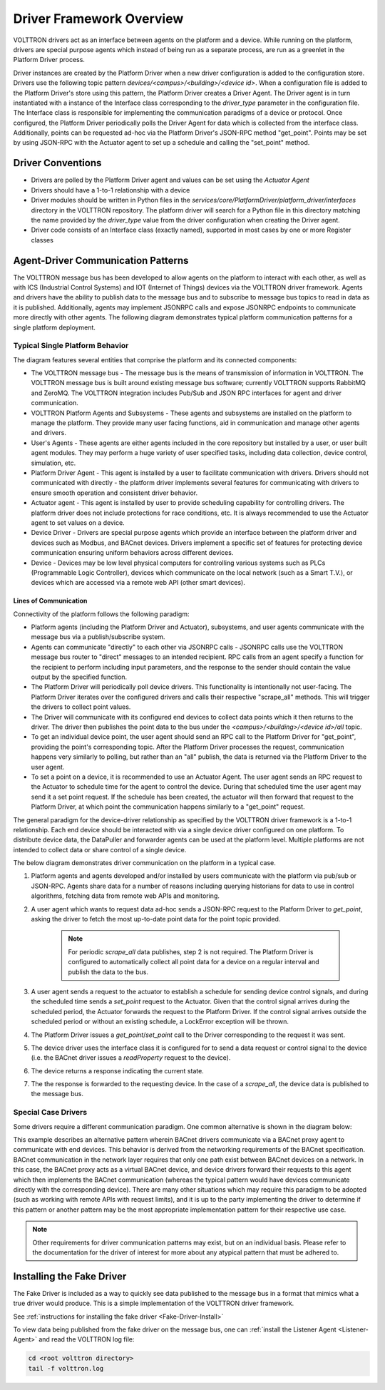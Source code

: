 .. _Driver-Framework:

=========================
Driver Framework Overview
=========================

VOLTTRON drivers act as an interface between agents on the platform and a device.  While running on the platform,
drivers are special purpose agents which instead of being run as a separate process, are run as a greenlet in the
Platform Driver process.

Driver instances are created by the Platform Driver when a new driver configuration is added to the configuration store.
Drivers use the following topic pattern `devices/<campus>/<building>/<device id>`.  When a configuration file is added
to the Platform Driver's store using this pattern, the Platform Driver creates a Driver Agent.  The Driver agent is in turn
instantiated with a instance of the Interface class corresponding to the `driver_type` parameter in the configuration
file.  The Interface class is responsible for implementing the communication paradigms of a device or protocol.  Once
configured, the Platform Driver periodically polls the Driver Agent for data which is collected from the interface class.
Additionally, points can be requested ad-hoc via the Platform Driver's JSON-RPC method "get_point". Points may be set
by using JSON-RPC with the Actuator agent to set up a schedule and calling the "set_point" method.


Driver Conventions
******************

-  Drivers are polled by the Platform Driver agent and values can be set using the `Actuator Agent`
-  Drivers should have a 1-to-1 relationship with a device
-  Driver modules should be written in Python files in the `services/core/PlatformDriver/platform_driver/interfaces`
   directory in the VOLTTRON repository.  The platform driver will search for a Python file in this directory matching the
   name provided by the `driver_type` value from the driver configuration when creating the Driver agent.
-  Driver code consists of an Interface class (exactly named), supported in most cases by one or more Register classes


.. _Driver_Communication:

Agent-Driver Communication Patterns
***********************************

The VOLTTRON message bus has been developed to allow agents on the platform to interact with each other, as well as with
ICS (Industrial Control Systems) and IOT (Internet of Things) devices via the VOLTTRON driver framework. Agents and
drivers have the ability to publish data to the message bus and to subscribe to message bus topics to read in data as it
is published. Additionally, agents may implement JSONRPC calls and expose JSONRPC endpoints to communicate more directly
with other agents. The following diagram demonstrates typical platform communication patterns for a single platform
deployment.


Typical Single Platform Behavior
================================

The diagram features several entities that comprise the platform and its connected components:

* The VOLTTRON message bus - The message bus is the means of transmission of information in VOLTTRON. The VOLTTRON
  message bus is built around existing message bus software; currently VOLTTRON supports RabbitMQ and ZeroMQ. The
  VOLTTRON integration includes Pub/Sub and JSON RPC interfaces for agent and driver communication.
* VOLTTRON Platform Agents and Subsystems - These agents and subsystems are installed on the platform to manage the
  platform. They provide many user facing functions, aid in communication and manage other agents and drivers.
* User's Agents - These agents are either agents included in the core repository but installed by a user, or user built
  agent modules. They may perform a huge variety of user specified tasks, including data collection, device control,
  simulation, etc.
* Platform Driver Agent - This agent is installed by a user to facilitate communication with drivers. Drivers should not
  communicated with directly - the platform driver implements several features for communicating with drivers to ensure
  smooth operation and consistent driver behavior.
* Actuator agent - This agent is installed by user to provide scheduling capability for controlling drivers. The platform
  driver does not include protections for race conditions, etc. It is always recommended to use the Actuator agent to
  set values on a device.
* Device Driver - Drivers are special purpose agents which provide an interface between the platform driver and devices
  such as Modbus, and BACnet devices. Drivers implement a specific set of features for protecting device communication
  ensuring uniform behaviors across different devices.
* Device - Devices may be low level physical computers for controlling various systems such as PLCs (Programmable Logic
  Controller), devices which communicate on the local network (such as a Smart T.V.), or devices which are accessed via
  a remote web API (other smart devices).


Lines of Communication
----------------------

Connectivity of the platform follows the following paradigm:

* Platform agents (including the Platform Driver and Actuator), subsystems, and user agents communicate with the message
  bus via a publish/subscribe system.
* Agents can communicate "directly" to each other via JSONRPC calls - JSONRPC calls use the VOLTTRON message bus router
  to "direct" messages to an intended recipient. RPC calls from an agent specify a function for the recipient to
  perform including input parameters, and the response to the sender should contain the value output by the specified
  function.
* The Platform Driver will periodically poll device drivers. This functionality is intentionally not user-facing. The
  Platform Driver iterates over the configured drivers and calls their respective "scrape_all" methods. This will trigger
  the drivers to collect point values.
* The Driver will communicate with its configured end devices to collect data points which it then returns to the
  driver. The driver then publishes the point data to the bus under the `<campus>/<building>/<device id>/all` topic.
* To get an individual device point, the user agent should send an RPC call to the Platform Driver for "get_point",
  providing the point's corresponding topic. After the Platform Driver processes the request, communication happens very
  similarly to polling, but rather than an "all" publish, the data is returned via the Platform Driver to the user agent.
* To set a point on a device, it is recommended to use an Actuator Agent. The user agent sends an RPC request to the
  Actuator to schedule time for the agent to control the device. During that scheduled time the user agent may send it
  a set point request. If the schedule has been created, the actuator will then forward that request to the Platform
  Driver, at which point the communication happens similarly to a "get_point" request.

The general paradigm for the device-driver relationship as specified by the VOLTTRON driver framework is a 1-to-1
relationship. Each end device should be interacted with via a single device driver configured on one platform. To
distribute device data, the DataPuller and forwarder agents can be used at the platform level. Multiple platforms are
not intended to collect data or share control of a single device.

The below diagram demonstrates driver communication on the platform in a typical case.

.. image:: files/driver_flow.png

1. Platform agents and agents developed and/or installed by users communicate with the platform via pub/sub or JSON-RPC.
   Agents share data for a number of reasons including querying historians for data to use in control algorithms,
   fetching data from remote web APIs and monitoring.
2. A user agent which wants to request data ad-hoc sends a JSON-RPC request to the Platform Driver to `get_point`, asking
   the driver to fetch the most up-to-date point data for the point topic provided.

    .. note::

       For periodic `scrape_all` data publishes, step 2 is not required.  The Platform Driver is configured to
       automatically collect all point data for a device on a regular interval and publish the data to the bus.

3. A user agent sends a request to the actuator to establish a schedule for sending device control signals, and during
   the scheduled time sends a `set_point` request to the Actuator.  Given that the control signal arrives during the
   scheduled period, the Actuator forwards the request to the Platform Driver.  If the control signal arrives outside the
   scheduled period or without an existing schedule, a LockError exception will be thrown.
4. The Platform Driver issues a `get_point`/`set_point` call to the Driver corresponding to the request it was sent.
5. The device driver uses the interface class it is configured for to send a data request or control signal to the
   device (i.e. the BACnet driver issues a `readProperty` request to the device).
6. The device returns a response indicating the current state.
7. The the response is forwarded to the requesting device.  In the case of a `scrape_all`, the device data is published
   to the message bus.


Special Case Drivers
====================

Some drivers require a different communication paradigm. One common alternative is shown in the diagram below:

.. image:: files/proxy_driver_flow.png

This example describes an alternative pattern wherein BACnet drivers communicate via a BACnet proxy agent to communicate
with end devices. This behavior is derived from the networking requirements of the BACnet specification. BACnet
communication in the network layer requires that only one path exist between BACnet devices on a network.
In this case, the BACnet proxy acts as a virtual BACnet device, and device drivers forward their requests to this agent
which then implements the BACnet communication (whereas the typical pattern would have devices communicate directly with
the corresponding device). There are many other situations which may require this paradigm to be adopted (such as
working with remote APIs with request limits), and it is up to the party implementing the driver to determine if this
pattern or another pattern may be the most appropriate implementation pattern for their respective use case.

.. note::

   Other requirements for driver communication patterns may exist, but on an individual basis.  Please refer to the
   documentation for the driver of interest for more about any atypical pattern that must be adhered to.


Installing the Fake Driver
**************************

The Fake Driver is included as a way to quickly see data published to the message bus in a format that mimics what a
true driver would produce.  This is a simple implementation of the VOLTTRON driver framework.

See :ref:`instructions for installing the fake driver <Fake-Driver-Install>`

To view data being published from the fake driver on the message bus, one can
:ref:`install the Listener Agent <Listener-Agent>` and read the VOLTTRON log file:

.. code-block:: bash

    cd <root volttron directory>
    tail -f volttron.log
